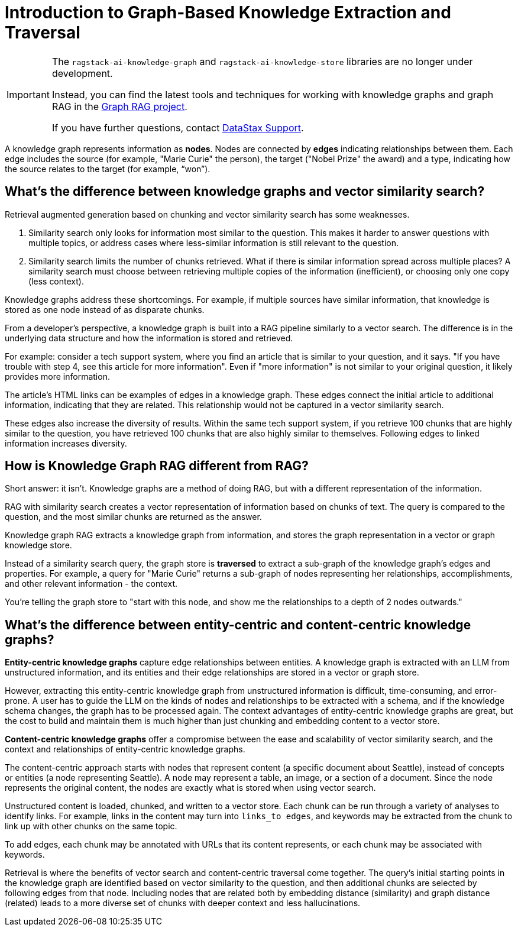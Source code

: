 = Introduction to Graph-Based Knowledge Extraction and Traversal
:page-aliases: knowledge-graph:knowledge-graph.adoc, knowledge-graph:knowledge-store.adoc

[IMPORTANT]
====
The `ragstack-ai-knowledge-graph` and `ragstack-ai-knowledge-store` libraries are no longer under development.

Instead, you can find the latest tools and techniques for working with knowledge graphs and graph RAG in the https://github.com/datastax/graph-rag[Graph RAG project].

If you have further questions, contact https://support.datastax.com/[DataStax Support].
====

A knowledge graph represents information as **nodes**. Nodes are connected by **edges** indicating relationships between them. Each edge includes the source (for example, "Marie Curie" the person), the target ("Nobel Prize" the award) and a type, indicating how the source relates to the target (for example, “won”).


== What's the difference between knowledge graphs and vector similarity search?

Retrieval augmented generation based on chunking and vector similarity search has some weaknesses.

. Similarity search only looks for information most similar to the question. This makes it harder to answer questions with multiple topics, or address cases where less-similar information is still relevant to the question.
. Similarity search limits the number of chunks retrieved. What if there is similar information spread across multiple places? A similarity search must choose between retrieving multiple copies of the information (inefficient), or choosing only one copy (less context).

Knowledge graphs address these shortcomings. For example, if multiple sources have similar information, that knowledge is stored as one node instead of as disparate chunks.

From a developer's perspective, a knowledge graph is built into a RAG pipeline similarly to a vector search. The difference is in the underlying data structure and how the information is stored and retrieved.

For example: consider a tech support system, where you find an article that is similar to your question, and it says. "If you have trouble with step 4, see this article for more information". Even if "more information" is not similar to your original question, it likely provides more information.

The article's HTML links can be examples of edges in a knowledge graph. These edges connect the initial article to additional information, indicating that they are related. This relationship would not be captured in a vector similarity search.

These edges also increase the diversity of results. Within the same tech support system, if you retrieve 100 chunks that are highly similar to the question, you have retrieved 100 chunks that are also highly similar to themselves. Following edges to linked information increases diversity.


== How is Knowledge Graph RAG different from RAG?

Short answer: it isn't. Knowledge graphs are a method of doing RAG, but with a different representation of the information.

RAG with similarity search creates a vector representation of information based on chunks of text. The query is compared to the question, and the most similar chunks are returned as the answer.

Knowledge graph RAG extracts a knowledge graph from information, and stores the graph representation in a vector or graph knowledge store.

Instead of a similarity search query, the graph store is **traversed** to extract a sub-graph of the knowledge graph's edges and properties. For example, a query for "Marie Curie" returns a sub-graph of nodes representing her relationships, accomplishments, and other relevant information - the context.

You're telling the graph store to "start with this node, and show me the relationships to a depth of 2 nodes outwards."


== What's the difference between entity-centric and content-centric knowledge graphs?

**Entity-centric knowledge graphs** capture edge relationships between entities.
A knowledge graph is extracted with an LLM from unstructured information, and its entities and their edge relationships are stored in a vector or graph store.

However, extracting this entity-centric knowledge graph from unstructured information is difficult, time-consuming, and error-prone. A user has to guide the LLM on the kinds of nodes and relationships to be extracted with a schema, and if the knowledge schema changes, the graph has to be processed again. The context advantages of entity-centric knowledge graphs are great, but the cost to build and maintain them is much higher than just chunking and embedding content to a vector store.

**Content-centric knowledge graphs** offer a compromise between the ease and scalability of vector similarity search, and the context and relationships of entity-centric knowledge graphs.

The content-centric approach starts with nodes that represent content (a specific document about Seattle), instead of concepts or entities (a node representing Seattle). A node may represent a table, an image, or a section of a document. Since the node represents the original content, the nodes are exactly what is stored when using vector search.

Unstructured content is loaded, chunked, and written to a vector store.
Each chunk can be run through a variety of analyses to identify links. For example, links in the content may turn into `links_to edges`, and keywords may be extracted from the chunk to link up with other chunks on the same topic.

To add edges, each chunk may be annotated with URLs that its content represents, or each chunk may be associated with keywords.

Retrieval is where the benefits of vector search and content-centric traversal come together.
The query's initial starting points in the knowledge graph are identified based on vector similarity to the question, and then additional chunks are selected by following edges from that node. Including nodes that are related both by embedding distance (similarity) and graph distance (related) leads to a more diverse set of chunks with deeper context and less hallucinations.





